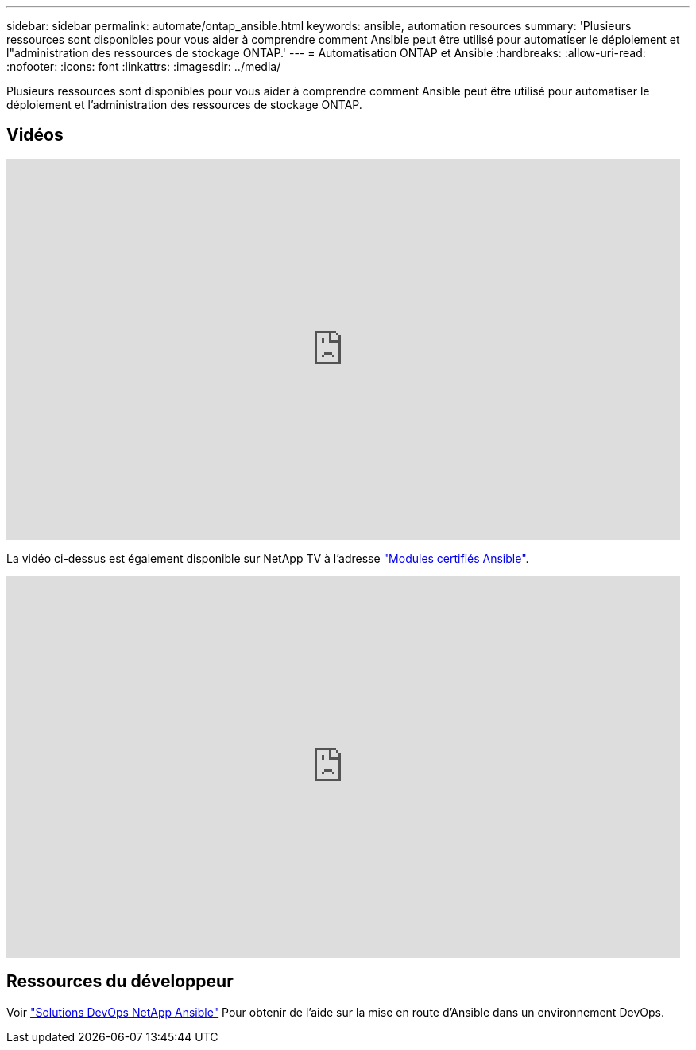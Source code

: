 ---
sidebar: sidebar 
permalink: automate/ontap_ansible.html 
keywords: ansible, automation resources 
summary: 'Plusieurs ressources sont disponibles pour vous aider à comprendre comment Ansible peut être utilisé pour automatiser le déploiement et l"administration des ressources de stockage ONTAP.' 
---
= Automatisation ONTAP et Ansible
:hardbreaks:
:allow-uri-read: 
:nofooter: 
:icons: font
:linkattrs: 
:imagesdir: ../media/


[role="lead"]
Plusieurs ressources sont disponibles pour vous aider à comprendre comment Ansible peut être utilisé pour automatiser le déploiement et l'administration des ressources de stockage ONTAP.



== Vidéos

video::L5DZBV_Sg9E[youtube,width=848,height=480]
La vidéo ci-dessus est également disponible sur NetApp TV à l'adresse link:https://tv.netapp.com/detail/video/6217195551001["Modules certifiés Ansible"^].

video::ZlmQ5IuVZD8[youtube,width=848,height=480]


== Ressources du développeur

Voir link:https://www.netapp.com/devops-solutions/ansible/["Solutions DevOps NetApp Ansible"^] Pour obtenir de l'aide sur la mise en route d'Ansible dans un environnement DevOps.
